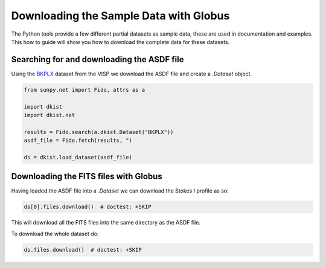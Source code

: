 .. dkist:howto-guide:sample-data

Downloading the Sample Data with Globus
=======================================

The Python tools provide a few different partial datasets as sample data, these are used in documentation and examples.
This how to guide will show you how to download the complete data for these datasets.


Searching for and downloading the ASDF file
-------------------------------------------

Using the `BKPLX <https://dkist.data.nso.edu/datasetview/BKPLX>`__ dataset from the VISP we download the ASDF file and create a `.Dataset` object.

.. code-block:: python

    from sunpy.net import Fido, attrs as a

    import dkist
    import dkist.net

    results = Fido.search(a.dkist.Dataset("BKPLX"))
    asdf_file = Fido.fetch(results, ")

    ds = dkist.load_dataset(asdf_file)


Downloading the FITS files with Globus
--------------------------------------

Having loaded the ASDF file into a `.Dataset` we can download the Stokes I profile as so:

.. code-block:: python

    ds[0].files.download()  # doctest: +SKIP

This will download all the FITS files into the same directory as the ASDF file.

To download the whole dataset do:

.. code-block:: python

    ds.files.download()  # doctest: +SKIP
